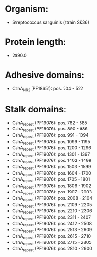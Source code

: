 * Organism:
- Streptococcus sanguinis (strain SK36)
* Protein length:
- 2990.0
* Adhesive domains:
- CshA_NR2 (PF18651): pos. 204 - 522
* Stalk domains:
- CshA_repeat (PF19076): pos. 782 - 885
- CshA_repeat (PF19076): pos. 890 - 986
- CshA_repeat (PF19076): pos. 991 - 1094
- CshA_repeat (PF19076): pos. 1099 - 1195
- CshA_repeat (PF19076): pos. 1200 - 1296
- CshA_repeat (PF19076): pos. 1301 - 1397
- CshA_repeat (PF19076): pos. 1402 - 1498
- CshA_repeat (PF19076): pos. 1503 - 1599
- CshA_repeat (PF19076): pos. 1604 - 1700
- CshA_repeat (PF19076): pos. 1705 - 1801
- CshA_repeat (PF19076): pos. 1806 - 1902
- CshA_repeat (PF19076): pos. 1907 - 2003
- CshA_repeat (PF19076): pos. 2008 - 2104
- CshA_repeat (PF19076): pos. 2109 - 2205
- CshA_repeat (PF19076): pos. 2210 - 2306
- CshA_repeat (PF19076): pos. 2311 - 2407
- CshA_repeat (PF19076): pos. 2412 - 2508
- CshA_repeat (PF19076): pos. 2513 - 2609
- CshA_repeat (PF19076): pos. 2615 - 2710
- CshA_repeat (PF19076): pos. 2715 - 2805
- CshA_repeat (PF19076): pos. 2810 - 2900

